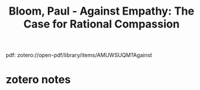:PROPERTIES:
:ID:       1aaec11d-8414-445e-9c69-180722ef09a2
:ROAM_REFS: @bloomEmpathyCaseRational2016
:mtime:    20240419042727 20240322011252
:ctime:    20240322011252
:END:
#+filetags: :caring:compassion:einfühlung:empathy:entscheidungsfindung:psychology:psychology/social_psychology:social_psychology:social_science:social_science/sociology:sociology:
#+title: Bloom, Paul - Against Empathy: The Case for Rational Compassion
pdf: zotero://open-pdf/library/items/AMUWSUQM?Against
* zotero notes

